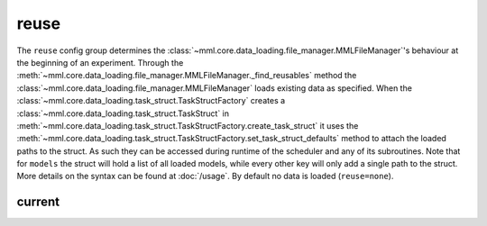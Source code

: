reuse
=====

The ``reuse`` config group determines the :class:`~mml.core.data_loading.file_manager.MMLFileManager`'s behaviour at
the beginning of an experiment. Through the :meth:`~mml.core.data_loading.file_manager.MMLFileManager._find_reusables`
method the :class:`~mml.core.data_loading.file_manager.MMLFileManager` loads existing data as specified. When the
:class:`~mml.core.data_loading.task_struct.TaskStructFactory` creates a
:class:`~mml.core.data_loading.task_struct.TaskStruct` in
:meth:`~mml.core.data_loading.task_struct.TaskStructFactory.create_task_struct` it uses the
:meth:`~mml.core.data_loading.task_struct.TaskStructFactory.set_task_struct_defaults` method to attach the loaded paths
to the struct. As such they can be accessed during runtime of the scheduler and any of its subroutines. Note that for
``models`` the struct will hold a list of all loaded models, while every other key will only add a single path to the
struct. More details on the syntax can be found at :doc:`/usage`. By default no data is loaded (``reuse=none``).

current
~~~~~~~

.. autoyaml:: reuse/current.yaml